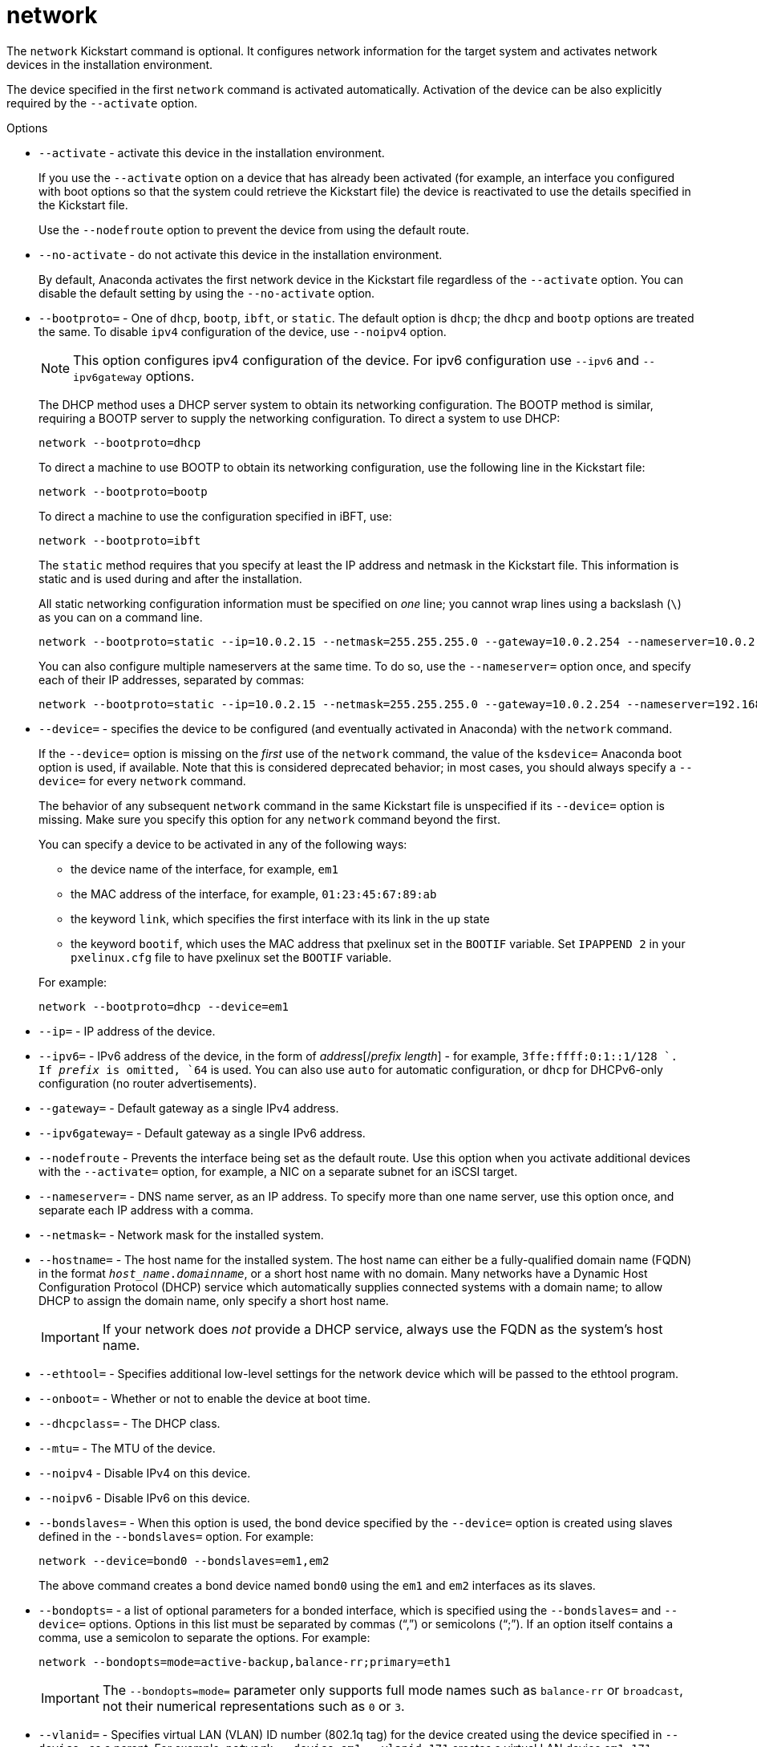 [id="network_{context}"]
= network

The [command]`network` Kickstart command is optional. It configures network information for the target system and activates network devices in the installation environment.

The device specified in the first [command]`network` command is activated automatically. Activation of the device can be also explicitly required by the [option]`--activate` option.


.Options

* [option]`--activate` - activate this device in the installation environment.
+
If you use the [option]`--activate` option on a device that has already been activated (for example, an interface you configured with boot options so that the system could retrieve the Kickstart file) the device is reactivated to use the details specified in the Kickstart file.
+
Use the [option]`--nodefroute` option to prevent the device from using the default route.

* [option]`--no-activate` - do not activate this device in the installation environment.
+
By default, Anaconda activates the first network device in the Kickstart file regardless of the [option]`--activate` option. You can disable the default setting by using the [option]`--no-activate` option.

* [option]`--bootproto=` - One of `dhcp`, `bootp`, `ibft`, or `static`. The default option is `dhcp`; the `dhcp` and `bootp` options are treated the same. To disable `ipv4` configuration of the device, use [option]`--noipv4` option.
+
[NOTE]
========
This option configures ipv4 configuration of the device. For ipv6 configuration use [option]`--ipv6` and [option]`--ipv6gateway` options.
========
+
The DHCP method uses a DHCP server system to obtain its networking configuration. The BOOTP method is similar, requiring a BOOTP server to supply the networking configuration. To direct a system to use DHCP:
+
[subs="quotes,macros"]
----
[command]`network --bootproto=dhcp`
----
+
To direct a machine to use BOOTP to obtain its networking configuration, use the following line in the Kickstart file:
+
[subs="quotes,macros"]
----
[command]`network --bootproto=bootp`
----
+
To direct a machine to use the configuration specified in iBFT, use:
+
[subs="quotes,macros"]
----
[command]`network --bootproto=ibft`
----
+
The `static` method requires that you specify at least the IP address and netmask in the Kickstart file. This information is static and is used during and after the installation.
+
All static networking configuration information must be specified on __one__ line; you cannot wrap lines using a backslash (`\`) as you can on a command line.
+
[subs="quotes,macros"]
----
[command]`network --bootproto=static --ip=10.0.2.15 --netmask=255.255.255.0 --gateway=10.0.2.254 --nameserver=10.0.2.1`
----
+
You can also configure multiple nameservers at the same time. To do so, use the [option]`--nameserver=` option once, and specify each of their IP addresses, separated by commas:
+
[subs="quotes,macros"]
----
[command]`network --bootproto=static --ip=10.0.2.15 --netmask=255.255.255.0 --gateway=10.0.2.254 --nameserver=192.168.2.1,192.168.3.1`
----

* [option]`--device=` - specifies the device to be configured (and eventually activated in Anaconda) with the [command]`network` command.
+
If the [option]`--device=` option is missing on the __first__ use of the [command]`network` command, the value of the [option]`ksdevice=` Anaconda boot option is used, if available. Note that this is considered deprecated behavior; in most cases, you should always specify a [option]`--device=` for every [command]`network` command.
+
The behavior of any subsequent [command]`network` command in the same Kickstart file is unspecified if its [option]`--device=` option is missing. Make sure you specify this option for any [command]`network` command beyond the first.
+
You can specify a device to be activated in any of the following ways:
+
======
* the device name of the interface, for example, `em1`

* the MAC address of the interface, for example, `01:23:45:67:89:ab`

* the keyword `link`, which specifies the first interface with its link in the `up` state

* the keyword `bootif`, which uses the MAC address that pxelinux set in the `BOOTIF` variable. Set `IPAPPEND 2` in your [filename]`pxelinux.cfg` file to have pxelinux set the `BOOTIF` variable.
======
+
For example:
+
[subs="quotes,macros"]
----
[command]`network --bootproto=dhcp --device=em1`
----

* [option]`--ip=` - IP address of the device.

* [option]`--ipv6=` - IPv6 address of the device, in the form of __address__[/__prefix__ __length__] - for example, `3ffe:ffff:0:1::1/128 `. If __prefix__ is omitted, `64` is used. You can also use `auto` for automatic configuration, or `dhcp` for DHCPv6-only configuration (no router advertisements).

* [option]`--gateway=` - Default gateway as a single IPv4 address.

* [option]`--ipv6gateway=` - Default gateway as a single IPv6 address.

* [option]`--nodefroute` - Prevents the interface being set as the default route. Use this option when you activate additional devices with the [option]`--activate=` option, for example, a NIC on a separate subnet for an iSCSI target.

* [option]`--nameserver=` - DNS name server, as an IP address. To specify more than one name server, use this option once, and separate each IP address with a comma.

* [option]`--netmask=` - Network mask for the installed system.

* [option]`--hostname=` - The host name for the installed system. The host name can either be a fully-qualified domain name (FQDN) in the format ``__host_name__.__domainname__``, or a short host name with no domain. Many networks have a Dynamic Host Configuration Protocol (DHCP) service which automatically supplies connected systems with a domain name; to allow DHCP to assign the domain name, only specify a short host name.
+
[IMPORTANT]
========
If your network does __not__ provide a DHCP service, always use the FQDN as the system's host name.
========

* [option]`--ethtool=` - Specifies additional low-level settings for the network device which will be passed to the ethtool program.

* [option]`--onboot=` - Whether or not to enable the device at boot time.

* [option]`--dhcpclass=` - The DHCP class.

* [option]`--mtu=` - The MTU of the device.

* [option]`--noipv4` - Disable IPv4 on this device.

* [option]`--noipv6` - Disable IPv6 on this device.

* [option]`--bondslaves=` - When this option is used, the bond device specified by the [option]`--device=` option is created using slaves defined in the [option]`--bondslaves=` option. For example:
+
[subs="quotes,macros"]
----
[command]`network --device=bond0 --bondslaves=em1,em2`
----
+
The above command creates a bond device named `bond0` using the `em1` and `em2` interfaces as its slaves.

* [command]`--bondopts=` - a list of optional parameters for a bonded interface, which is specified using the [command]`--bondslaves=` and [command]`--device=` options. Options in this list must be separated by commas ("`,`") or semicolons ("`;`"). If an option itself contains a comma, use a semicolon to separate the options. For example:
+
[subs="quotes,macros"]
----
[command]`network --bondopts=mode=active-backup,balance-rr;primary=eth1`
----
+
[IMPORTANT]
========
The [option]`--bondopts=mode=` parameter only supports full mode names such as `balance-rr` or `broadcast`, not their numerical representations such as `0` or `3`.
========

* [option]`--vlanid=` - Specifies virtual LAN (VLAN) ID number (802.1q tag) for the device created using the device specified in [option]`--device=` as a parent. For example, [command]`network --device=em1 --vlanid=171` creates a virtual LAN device `em1.171`.

* [option]`--interfacename=` - Specify a custom interface name for a virtual LAN device. This option should be used when the default name generated by the [option]`--vlanid=` option is not desirable. This option must be used along with [option]`--vlanid=`. For example:
+
[subs="quotes,macros"]
----
[command]`network --device=em1 --vlanid=171 --interfacename=vlan171`
----
+
The above command creates a virtual LAN interface named `vlan171` on the `em1` device with an ID of `171`.
+
The interface name can be arbitrary (for example, `my-vlan`), but in specific cases, the following conventions must be followed:
+
========
* If the name contains a dot (`.`), it must take the form of ``__NAME__.__ID__``. The __NAME__ is arbitrary, but the __ID__ must be the VLAN ID. For example: `em1.171` or `my-vlan.171`.

* Names starting with `vlan` must take the form of ``vlan__ID__`` - for example, `vlan171`.
========

* [option]`--teamslaves=` - Team device specified by the [option]`--device=` option will be created using slaves specified in this option. Slaves are separated by commas. A slave can be followed by its configuration, which is a single-quoted JSON string with double quotes escaped by the `\` character. For example:
+
[subs="quotes,macros"]
----
[command]`network --teamslaves="p3p1'{\"prio\": -10, \"sticky\": true}',p3p2'{\"prio\": 100}'"`
----
+
See also the [option]`--teamconfig=` option.

* [option]`--teamconfig=` - Double-quoted team device configuration which is a JSON string with double quotes escaped by the `\` character. The device name is specified by [option]`--device=` option and its slaves and their configuration by [option]`--teamslaves=` option. For example:
+
[subs="quotes,macros"]
----
[command]`network --device team0 --activate --bootproto static --ip=10.34.102.222 --netmask=255.255.255.0 --gateway=10.34.102.254 --nameserver=10.34.39.2 --teamslaves="p3p1'{\"prio\": -10, \"sticky\": true}',p3p2'{\"prio\": 100}'" --teamconfig="{\"runner\": {\"name\": \"activebackup\"}}"`
----

* [option]`--bridgeslaves=` - When this option is used, the network bridge with device name specified using the [option]`--device=` option will be created and devices defined in the [option]`--bridgeslaves=` option will be added to the bridge. For example:
+
[subs="quotes,macros"]
----
[command]`network --device=bridge0 --bridgeslaves=em1`
----

* [option]`--bridgeopts=` - An optional comma-separated list of parameters for the bridged interface. Available values are `stp`, `priority`, `forward-delay`, `hello-time`, `max-age`, and `ageing-time`. For information about these parameters, see the [citetitle]__bridge setting__ table in the `nm-settings(5)` man page or at link:https://developer.gnome.org/NetworkManager/0.9/ref-settings.html[].
+
Also see the link:https://access.redhat.com/documentation/en-us/red_hat_enterprise_linux/8/html/configuring_and_managing_networking/index[Configuring and managing networking in RHEL 8] document for general information about network bridging.

* [option]`--bindto=mac` - Bind the device configuration ([filename]`ifcfg`) file on the installed system to the device MAC address (`HWADDR`) instead of the default binding to the interface name (`DEVICE`). Note that this option is independent of the [option]`--device=` option - [option]`--bindto=mac` will be applied even if the same [command]`network` command also specifies a device name, `link`, or `bootif`.



.Notes

// * There are several types of network device naming standards used to identify network devices with persistent names such as `ens3` or `wl3sp0`. For information about these standards, see the link:https://access.redhat.com/documentation/en-us/red_hat_enterprise_linux/8/html/configuring_and_managing_networking/[Configuring and managing networking] document.

* The `ethN` device names such as `eth0` are no longer available in {RHEL8} due to changes in the naming scheme. For more information about the device naming scheme, see the upstream document link:https://www.freedesktop.org/wiki/Software/systemd/PredictableNetworkInterfaceNames/[Predictable Network Interface Names].

* If you used a Kickstart option or a boot option to specify an installation repository on a network, but no network is available at the start of the installation, the installation program displays the [GUI]*Network Configuration* window to set up a network connection prior to displaying the [GUI]*Installation Summary* window. For more details, see the xref:standard-install:assembly_graphical-installation.adoc#network-hostname_configuring-system-settings[Configuring network and host name options] section of the _Performing a standard RHEL installation_ document.
